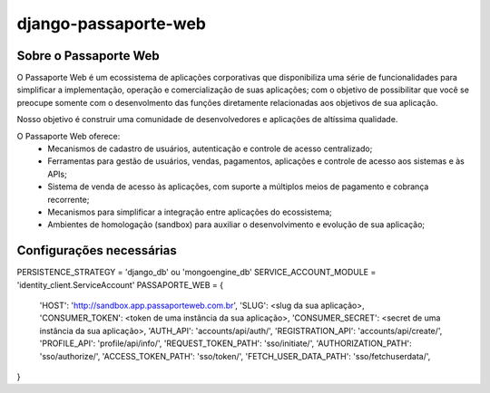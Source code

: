 =====================
django-passaporte-web
=====================

Sobre o Passaporte Web
----------------------

O Passaporte Web é um ecossistema de aplicações corporativas que disponibiliza uma série de funcionalidades para
simplificar a implementação, operação e comercialização de suas aplicações; com o objetivo de possibilitar que você
se preocupe somente com o desenvolmento das funções diretamente relacionadas aos objetivos de sua aplicação.

Nosso objetivo é construir uma comunidade de desenvolvedores e aplicações de altíssima qualidade.

O Passaporte Web oferece:
    - Mecanismos de cadastro de usuários, autenticação e controle de acesso centralizado;
    - Ferramentas para gestão de usuários, vendas, pagamentos, aplicações e controle de acesso aos sistemas e às APIs;
    - Sistema de venda de acesso às aplicações, com suporte a múltiplos meios de pagamento e cobrança recorrente;
    - Mecanismos para simplificar a integração entre aplicações do ecossistema;
    - Ambientes de homologação (sandbox) para auxiliar o desenvolvimento e evolução de sua aplicação;


Configurações necessárias
-------------------------

PERSISTENCE_STRATEGY = 'django_db' ou 'mongoengine_db'
SERVICE_ACCOUNT_MODULE = 'identity_client.ServiceAccount'
PASSAPORTE_WEB = {
    'HOST': 'http://sandbox.app.passaporteweb.com.br',
    'SLUG': <slug da sua aplicação>,
    'CONSUMER_TOKEN': <token de uma instância da sua aplicação>,
    'CONSUMER_SECRET': <secret de uma instância da sua aplicação>,
    'AUTH_API': 'accounts/api/auth/',
    'REGISTRATION_API': 'accounts/api/create/',
    'PROFILE_API': 'profile/api/info/',
    'REQUEST_TOKEN_PATH': 'sso/initiate/',
    'AUTHORIZATION_PATH': 'sso/authorize/',
    'ACCESS_TOKEN_PATH': 'sso/token/',
    'FETCH_USER_DATA_PATH': 'sso/fetchuserdata/',
}

